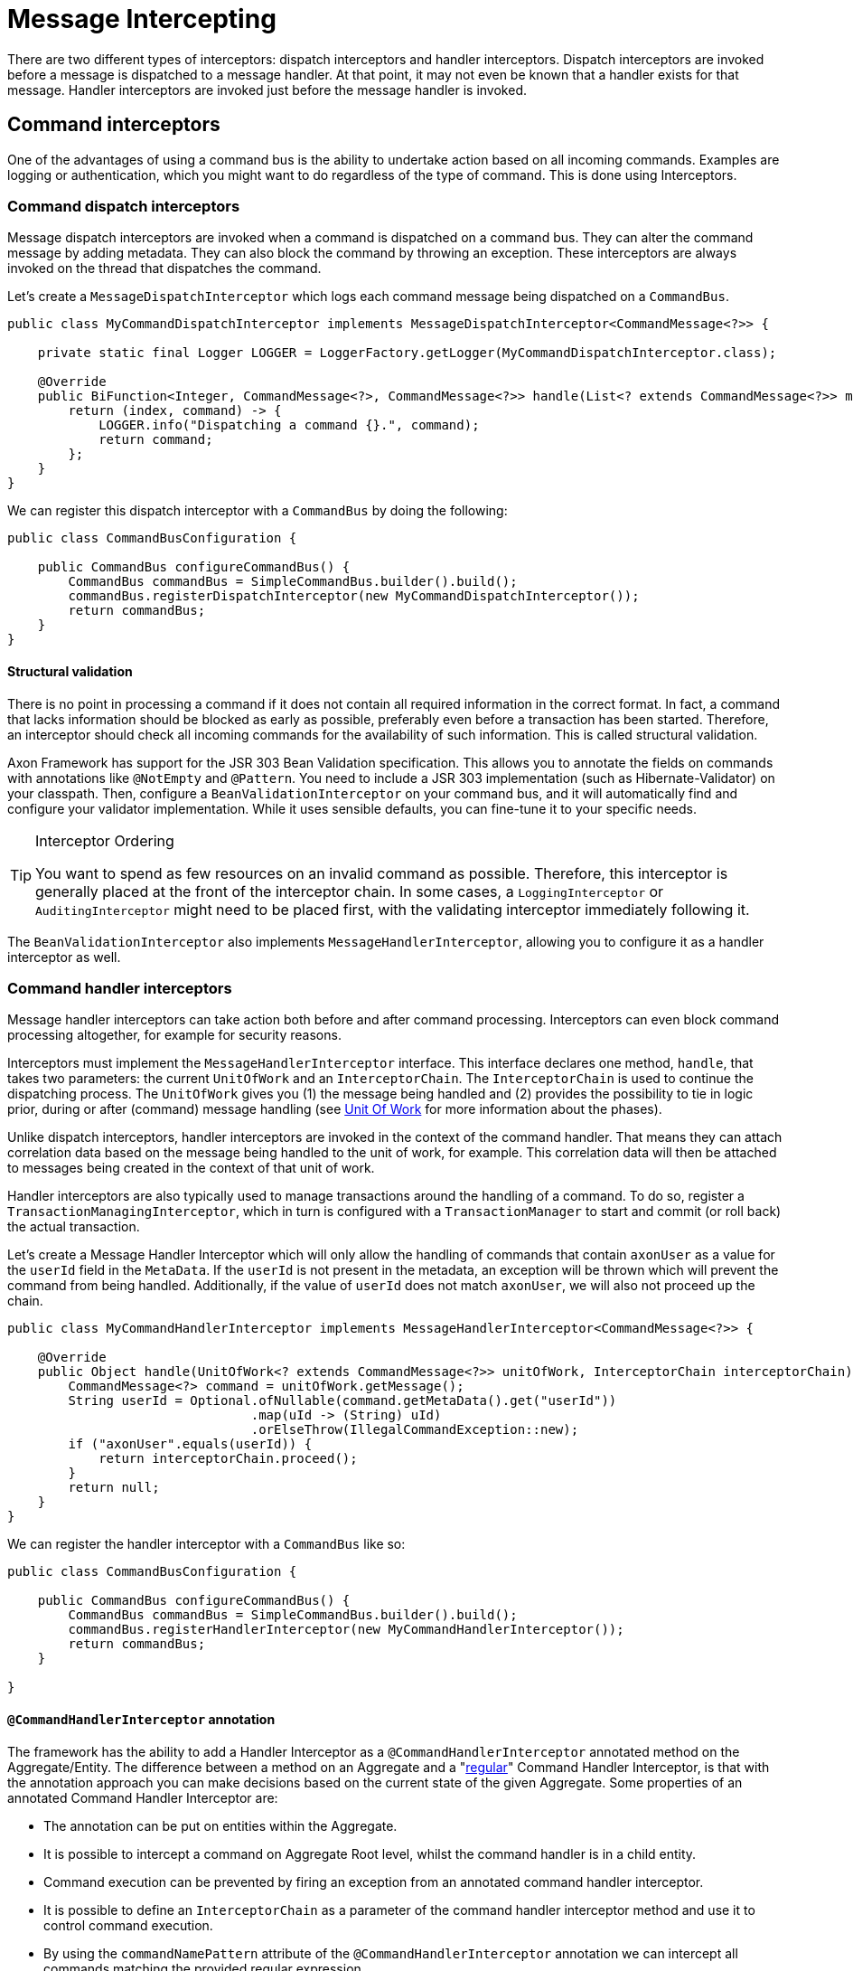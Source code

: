 = Message Intercepting

There are two different types of interceptors: dispatch interceptors and handler interceptors.
Dispatch interceptors are invoked before a message is dispatched to a message handler.
At that point, it may not even be known that a handler exists for that message.
Handler interceptors are invoked just before the message handler is invoked.

[[command-interceptors]]
== Command interceptors

One of the advantages of using a command bus is the ability to undertake action based on all incoming commands.
Examples are logging or authentication, which you might want to do regardless of the type of command.
This is done using Interceptors.

=== Command dispatch interceptors

Message dispatch interceptors are invoked when a command is dispatched on a command bus.
They can alter the command message by adding metadata.
They can also block the command by throwing an exception.
These interceptors are always invoked on the thread that dispatches the command.

Let's create a `MessageDispatchInterceptor` which logs each command message being dispatched on a `CommandBus`.

[source,java]
----
public class MyCommandDispatchInterceptor implements MessageDispatchInterceptor<CommandMessage<?>> {

    private static final Logger LOGGER = LoggerFactory.getLogger(MyCommandDispatchInterceptor.class);

    @Override
    public BiFunction<Integer, CommandMessage<?>, CommandMessage<?>> handle(List<? extends CommandMessage<?>> messages) {
        return (index, command) -> {
            LOGGER.info("Dispatching a command {}.", command);
            return command;
        };
    }
}

----

We can register this dispatch interceptor with a `CommandBus` by doing the following:

[source,java]
----
public class CommandBusConfiguration {

    public CommandBus configureCommandBus() {
        CommandBus commandBus = SimpleCommandBus.builder().build();
        commandBus.registerDispatchInterceptor(new MyCommandDispatchInterceptor());
        return commandBus;
    }
}

----

==== Structural validation

There is no point in processing a command if it does not contain all required information in the correct format.
In fact, a command that lacks information should be blocked as early as possible, preferably even before a transaction has been started.
Therefore, an interceptor should check all incoming commands for the availability of such information.
This is called structural validation.

Axon Framework has support for the JSR 303 Bean Validation specification.
This allows you to annotate the fields on commands with annotations like `@NotEmpty` and `@Pattern`.
You need to include a JSR 303 implementation (such as Hibernate-Validator) on your classpath.
Then, configure a `BeanValidationInterceptor` on your command bus, and it will automatically find and configure your validator implementation.
While it uses sensible defaults, you can fine-tune it to your specific needs.

[TIP]
.Interceptor Ordering
====
You want to spend as few resources on an invalid command as possible.
Therefore, this interceptor is generally placed at the front of the interceptor chain.
In some cases, a `LoggingInterceptor` or `AuditingInterceptor` might need to be placed first, with the validating interceptor immediately following it.
====

The `BeanValidationInterceptor` also implements `MessageHandlerInterceptor`, allowing you to configure it as a handler interceptor as well.

[[command-handler-interceptors]]
=== Command handler interceptors

Message handler interceptors can take action both before and after command processing.
Interceptors can even block command processing altogether, for example for security reasons.

Interceptors must implement the `MessageHandlerInterceptor` interface.
This interface declares one method, `handle`, that takes two parameters: the current `UnitOfWork` and an `InterceptorChain`.
The `InterceptorChain` is used to continue the dispatching process.
The `UnitOfWork` gives you (1) the message being handled and (2) provides the possibility to tie in logic prior, during or after (command) message handling (see xref:unit-of-work.adoc[Unit Of Work] for more information about the phases).

Unlike dispatch interceptors, handler interceptors are invoked in the context of the command handler.
That means they can attach correlation data based on the message being handled to the unit of work, for example.
This correlation data will then be attached to messages being created in the context of that unit of work.

Handler interceptors are also typically used to manage transactions around the handling of a command.
To do so, register a `TransactionManagingInterceptor`, which in turn is configured with a `TransactionManager` to start and commit (or roll back) the actual transaction.

Let's create a Message Handler Interceptor which will only allow the handling of commands that contain `axonUser` as a value for the `userId` field in the `MetaData`.
If the `userId` is not present in the metadata, an exception will be thrown which will prevent the command from being handled.
Additionally, if the value of `userId` does not match `axonUser`, we will also not proceed up the chain.

[source,java]
----
public class MyCommandHandlerInterceptor implements MessageHandlerInterceptor<CommandMessage<?>> {

    @Override
    public Object handle(UnitOfWork<? extends CommandMessage<?>> unitOfWork, InterceptorChain interceptorChain) throws Exception {
        CommandMessage<?> command = unitOfWork.getMessage();
        String userId = Optional.ofNullable(command.getMetaData().get("userId"))
                                .map(uId -> (String) uId)
                                .orElseThrow(IllegalCommandException::new);
        if ("axonUser".equals(userId)) {
            return interceptorChain.proceed();
        }
        return null;
    }
}
----

We can register the handler interceptor with a `CommandBus` like so:

[source,java]
----
public class CommandBusConfiguration {

    public CommandBus configureCommandBus() {
        CommandBus commandBus = SimpleCommandBus.builder().build();
        commandBus.registerHandlerInterceptor(new MyCommandHandlerInterceptor());
        return commandBus;
    }

}
----

[[command-handler-interceptor-annotation]]
==== `@CommandHandlerInterceptor` annotation

The framework has the ability to add a Handler Interceptor as a `@CommandHandlerInterceptor` annotated method on the Aggregate/Entity.
The difference between a method on an Aggregate and a "<<Command handler interceptors,regular>>" Command Handler Interceptor, is that with the annotation approach you can make decisions based on the current state of the given Aggregate.
Some properties of an annotated Command Handler Interceptor are:

* The annotation can be put on entities within the Aggregate.
* It is possible to intercept a command on Aggregate Root level, whilst the command handler is in a child entity.
* Command execution can be prevented by firing an exception from an annotated command handler interceptor.
* It is possible to define an `InterceptorChain` as a parameter of the command handler interceptor method and use it to control command execution.
* By using the `commandNamePattern` attribute of the `@CommandHandlerInterceptor` annotation we can intercept all commands matching the provided regular expression.
* Events can be applied from an annotated command handler interceptor.

In the example below we can see a `@CommandHandlerInterceptor` annotated method which prevents command execution if a command's `state` field does not match the Aggregate's `state` field:

[source,java]
----
public class GiftCard {
    //..
    private String state;
    //..
    @CommandHandlerInterceptor
    public void intercept(RedeemCardCommand command, InterceptorChain interceptorChain) {
        if (this.state.equals(command.getState())) {
            interceptorChain.proceed();
        }
    }
}
----

Note that the `@CommandHandlerInterceptor` is essentially a more specific implementation of the `@MessageHandlerInterceptor` described <<annotated-MessageHandlerInterceptor,here>>.

== Event interceptors

Similar to command messages, event messages can also be intercepted prior to publishing and handling to perform additional actions on all events.

This is simplfied to the same two types of interceptors for messages: the dispatch interceptor and the handler interceptor.

=== Event dispatch interceptors

Any message dispatch interceptors registered to an event bus will be invoked when an event is published.
They have the ability to alter the event message by adding metadata.
They can also provide you with overall logging capabilities for when an event is published.
These interceptors are always invoked on the thread that published the event.

Let's create an event message dispatch interceptor which logs each event message being published on an `EventBus`.

[source,java]
----
public class EventLoggingDispatchInterceptor
                implements MessageDispatchInterceptor<EventMessage<?>> {

    private static final Logger logger =
                LoggerFactory.getLogger(EventLoggingDispatchInterceptor.class);

    @Override
    public BiFunction<Integer, EventMessage<?>, EventMessage<?>> handle(
                List<? extends EventMessage<?>> messages) {
        return (index, event) -> {
            logger.info("Publishing event: [{}].", event);
            return event;
        };
    }
}
----

We can then register this dispatch interceptor with an `EventBus` by doing the following:

[source,java]
----
public class EventBusConfiguration {

    public EventBus configureEventBus(EventStorageEngine eventStorageEngine) {
        // note that an EventStore is a more specific implementation of an EventBus
        EventBus eventBus = EmbeddedEventStore.builder()
                                              .storageEngine(eventStorageEngine)
                                              .build();
        eventBus.registerDispatchInterceptor(new EventLoggingDispatchInterceptor());
        return eventBus;
    }
}
----

[[event-handler-interceptors]]
=== Event handler interceptors

Message handler interceptors can take action both before and after event processing.
Interceptors can even block event processing altogether, for example for security reasons.

Interceptors must implement the `MessageHandlerInterceptor` interface.
This interface declares one method, `handle()`, that takes two parameters: the current `UnitOfWork` and an `InterceptorChain`.
The `InterceptorChain` is used to continue the dispatching process.
The `UnitOfWork` gives you (1) the message being handled and (2) provides the possibility to tie in logic prior, during or after (event) message handling (see xref:unit-of-work.adoc[Unit Of Work] for more information about the phases).

Unlike dispatch interceptors, handler interceptors are invoked in the context of the event handler.
That means they can attach correlation data based on the message being handled to the unit of work, for example.
This correlation data will then be attached to event messages being created in the context of that unit of work.

Let's create a message handler interceptor which will only allow the handling of events that contain `axonUser` as the value for the `userId` field in the `MetaData`.
If the `userId` is not present in the metadata, an exception will be thrown which will prevent the Event from being handled.
And if the value of `userId` does not match `axonUser`, we will also not proceed up the chain.
Authenticating the event message like shown in this example is a regular use case of the `MessageHandlerInterceptor`.

[source,java]
----
public class MyEventHandlerInterceptor
        implements MessageHandlerInterceptor<EventMessage<?>> {

    @Override
    public Object handle(UnitOfWork<? extends EventMessage<?>> unitOfWork,
                         InterceptorChain interceptorChain) throws Exception {
        EventMessage<?> event = unitOfWork.getMessage();
        String userId = Optional.ofNullable(event.getMetaData().get("userId"))
                                .map(uId -> (String) uId)
                                .orElseThrow(IllegalEventException::new);
        if ("axonUser".equals(userId)) {
            return interceptorChain.proceed();
        }
        return null;
    }
}
----

We can register the handler interceptor with an `EventProcessor` like so:

[source,java]
----
public class EventProcessorConfiguration {

    public void configureEventProcessing(Configurer configurer) {
        configurer.eventProcessing()
                  .registerTrackingEventProcessor("my-tracking-processor")
                  .registerHandlerInterceptor("my-tracking-processor",
                                              configuration -> new MyEventHandlerInterceptor());
    }
}
----

[NOTE]
.Interceptor Registration
====
Different from the `CommandBus` and `QueryBus`, which both can have handler interceptors and dispatch interceptors, the `EventBus` can only register dispatch interceptors.
This is because the sole purpose of the `EventBus` is event publishing/dispatching, thus they are where event dispatch interceptors are registered.
An `EventProcessor` is in charge of handling event messages, thus event handler interceptors are registered on them directly.
====

== Query interceptors

One of the advantages of using a query bus is the ability to undertake action based on all incoming queries.
Examples are logging or authentication, which you might want to do regardless of the type of query.
This is done using interceptors.

=== Query dispatch interceptors

Message dispatch interceptors are invoked when a query is dispatched on a query bus or when a subscription update to a query message is dispatched on a query update emitter.
They have the ability to alter the message by adding metadata.
They can also block the handler execution by throwing an exception.
These interceptors are always invoked on the thread that dispatches the message.

==== Structural validation

There is no point in processing a query if it does not contain all required information in the correct format.
In fact, a query that lacks information should be blocked as early as possible.
Therefore, an interceptor should check all incoming queries for the availability of such information.
This is called structural validation.

Axon Framework has support for JSR 303 Bean Validation based validation.
This allows you to annotate the fields on queries with annotations like `@NotEmpty` and `@Pattern`.
You need to include a JSR 303 implementation (such as Hibernate-Validator) on your classpath.
Then, configure a `BeanValidationInterceptor` on your query bus, and it will automatically find and configure your validator implementation.
While it uses sensible defaults, you can fine-tune it to your specific needs.

[TIP]
.Interceptor Ordering Tip
====
You want to spend as few resources on invalid queries as possible.
Therefore, this interceptor is generally placed at the front of the interceptor chain.
In some cases, a logging or auditing interceptor might need to be placed first, with the validating interceptor immediately following it.
====

The `BeanValidationInterceptor` also implements `MessageHandlerInterceptor`, allowing you to configure it as a handler interceptor as well.

=== Query handler interceptors

Message handler interceptors can take action both before and after query processing.
Interceptors can even block query processing altogether, for example, for security reasons.

Interceptors must implement the `MessageHandlerInterceptor` interface.
This interface declares one method, `handle`, that takes two parameters: the current `UnitOfWork` and an `InterceptorChain`.
The `InterceptorChain` is used to continue the dispatching process.
The `UnitOfWork` gives you (1) the message being handled and (2) provides the possibility to tie in logic prior, during or after (query) message handling (see xref:unit-of-work.adoc[Unit Of Work] for more information about the phases).

Unlike dispatch interceptors, handler interceptors are invoked in the context of the query handler.
That means they can attach correlation data based on the message being handled to the unit of work, for example.
This correlation data will then be attached to messages being created in the context of that unit of work.

[[annotated-MessageHandlerInterceptor]]
== Annotated `MessageHandlerInterceptor`

Alongside defining overall `MessageHandlerInterceptor` instances on the component handling a message (for example, a command, query or event), it is also possible to define a handler interceptor for a specific component containing the handlers.
This can be achieved by adding a method handling the message, combined with the `@MessageHandlerInterceptor` annotation.
Adding such a method allows you more fine-grained control over which message handling components should react and how these should react.

Several handles are given to you when it comes to adding the `@MessageHandlerInterceptor`, like:

. `MessageHandlerInterceptor` instances work with the `InterceptorChain` to decide when to proceed with other interceptors in the chain.
The `InterceptorChain` is an _optional_ parameter which can be added to the intercepting method to provide you with the same control.
In absence of this parameter, the framework will call `InterceptorChain#proceed` once the method is exited.
. You can define the type of `Message` the interceptor should deal with.
By default, it reacts to any `Message` implementation.
If an `EventMessage` specific interceptor is desired, the `messageType` parameter on the annotation should be set to `EventMessage.class`.
. For even more fine-grained control of which messages should react to the interceptor, the `payloadType` contained in the `Message` to handle can be specified.

The following snippets shows some possible approaches of using the `@MessageHandlerInterceptor` annotation:

*Simple `@MessageHandlerInterceptor` method*

[source,java]
----
public class CardSummaryProjection {
    /*
     * Some @EventHandler and @QueryHandler annotated methods
     */
    @MessageHandlerInterceptor
    public void intercept(Message<?> message) {
        // Add your intercepting logic here based on the
    }
}
----

*`@MessageHandlerInterceptor` method defining the Message type*

[source,java]
----
public class CardSummaryProjection {
    /*
     * Some @EventHandler and @QueryHandler annotated methods
     */
    @MessageHandlerInterceptor(messageType = EventMessage.class)
    public void intercept(EventMessage<?> eventMessage) {
        // Add your intercepting logic here based on the
    }
}
----

*`@MessageHandlerInterceptor` method defining the Message and payload type*

[source,java]
----
public class CardSummaryProjection {
    /*
     * Some @EventHandler and @QueryHandler annotated methods
     */
    @MessageHandlerInterceptor(
        messageType = EventMessage.class,
        payloadType = CardRedeemedEvent.class
    )
    public void intercept(CardRedeemedEvent event) {
        // Add your intercepting logic here based on the
    }
}
----

*`@MessageHandlerInterceptor` method defining an InterceptorChain parameter*

[source,java]
----
public class CardSummaryProjection {
    /*
     * Some @EventHandler and @QueryHandler annotated methods
     */
    @MessageHandlerInterceptor(messageType = QueryMessage.class)
    public void intercept(QueryMessage<?, ?> queryMessage,
                          InterceptorChain interceptorChain) throws Exception {
        // Add your intercepting logic before
        interceptorChain.proceed();
        // or after the InterceptorChain#proceed invocation
    }
}
----

*`@MessageHandlerInterceptor` method hierarchy on an Aggregate Member and Aggregate Root*

[source,java]
----
public class GiftCard {

    @AggregateIdentifier
    private String id;

    @AggregateMember
    private List<GiftCardTransaction> transactions = new ArrayList<>();

    @MessageHandlerInterceptor
    public void intercept(Message<?> message) {
        // This interceptor will be invoked FIRST!
    }
    // omitted constructors, command and event sourcing handlers
}

public class GiftCardTransaction {

    @EntityId
    private String transactionId;

    @MessageHandlerInterceptor
    public void intercept(Message<?> message) {
        // This interceptor will be invoked SECOND!
    }
    // omitted constructor, command and event sourcing handlers and equals/hashCode
}
----

[Note]
.`@MessageHandlerInterceptor` method hierarchy for `@EventSourcingHandler` annotated methods
====
As explained above, `@MessageHandlerInterceptor` follow the aggregate hierarchy when applicable.
More concrete, if an aggregate root has an interceptor, as well as one or several of the entities, the interceptor chain will "move up" the hierarchy.

However, this support **does not** exist for event sourcing handlers!
Instead, only the interceptors on that level of the hierarchy are invoked.
Thus, in the example above, when the `GiftCardTransaction` is event sourced, only its interceptor is invoked, disregarding the one on the `GiftCard` class.

This is clear discrepancy with all other message handler annotated methods that we cannot easily adjust with Axon Framework 4 it's structure.
As such, it is not recommended to rely on an invocation hierarchy for `@MessageHandlerInterceptor` annotated methods while sourcing an aggregate.
====

Next to the message, payload and `InterceptorChain`, a `@MessageHandlerInterceptor` annotated method can resolve other parameters as well.
Which parameters the framework can resolve on such a function, is based on the type of `Message` being handled by the interceptor.
For more specifics on which parameters are resolvable for the `Message` being handled, take a look at xref:supported-parameters-annotated-handlers.adoc[this] page.

[[ExceptionHandler]]
=== `@ExceptionHandler`

The `@MessageHandlerInterceptor` also allows for a more specific version of an intercepting function.
Namely, an `@ExceptionHandler` annotated method.

The framework invokes `@ExceptionHandler` annotated methods _only_ for exceptional results of message handling.
Using exception handlers like this, for example, allows you to throw more domain-specific exceptions as a result of a thrown database/service exception.
Or, you can catch an aggregate-specific exception and translate it to a generic error code.

To Axon, an exception handler is just like any other message handling method.
You can thus wire all xref:supported-parameters-annotated-handlers.adoc[default parameters] to an exception handler, similar to command, event, and query handlers.
Hence, you can add the exception, payload, `MetaData`, and other options to the `@ExceptionHandler` annotated function.

You can introduce `@ExceptionHandler` annotated methods in any message handling component, including sagas.
Furthermore, you can choose to react to all exceptions or define specific exception/message combinations to which the handler should respond.
Check the following samples for some snippets on how to use this:

*Aggregate exception handlers*

[source,java]
----
class GiftCard {

    // State, command handlers and event sourcing handlers omitted for brevity

    @ExceptionHandler
    public void handleAll(Exception exception) {
        // Handles all exceptions thrown within this component generically
    }

    @ExceptionHandler
    public void handleIssueCardExceptions(IssueCardCommand command) {
        // Handles all exceptions thrown from the IssueCardCommand handler within this component
    }

    @ExceptionHandler(payloadType = IssueCardCommand.class)
    public void handleIssueCardExceptions() {
        // Handles all exceptions thrown from the IssueCardCommand handler within this component
    }

    @ExceptionHandler
    public void handleIllegalStateExceptions(IllegalStateException exception) {
        // Handles all IllegalStateExceptions thrown within this component
    }

    @ExceptionHandler(resultType = IllegalStateException.class)
    public void handleIllegalStateExceptions(Exception exception) {
        // Handles all IllegalStateExceptions thrown within this component
    }

    @ExceptionHandler
    public void handleIllegalStateExceptionsFromIssueCard(IssueCardCommand command,
                                                          IllegalStateException exception) {
        // Handles all IllegalStateExceptions thrown from the IssueCardCommand handler within this component
    }

    @ExceptionHandler(resultType = IllegalStateException.class, payloadType = IssueCardCommand.class)
    public void handleIllegalStateExceptionsFromIssueCard() {
        // Handles all IllegalStateExceptions thrown from the IssueCardCommand handler within this component
    }
}
----

[NOTE]
.Exception Handling for Aggregate Constructors
====

The `@ExceptionHandler` annotated methods require an existing component instance to work.
Because of this, exception handlers *do not* work for (command handling) constructors of an aggregate.

If you thus expect exceptions on an aggregate's command handler that you need to handle differently, it is recommended to use Axon's xref:axon-framework-commands:command-handlers.adoc#_aggregate_command_handler_creation_policy[creation policy].
====

*Projector exception handlers*

[source,java]
----
class CardSummaryProjection {

    // Repositories/Services, event handlers and query handlers omitted for brevity

    @ExceptionHandler
    public void handleAll(Exception exception) {
        // Handles all exceptions thrown within this component generically
    }

    @ExceptionHandler
    public void handleFindCardQueryExceptions(FindCardQuery query) {
        // Handles all exceptions thrown from the FindCardQuery handler within this component
    }

    @ExceptionHandler(payloadType = FindCardQuery.class)
    public void handleFindCardQueryExceptions() {
        // Handles all exceptions thrown from the FindCardQuery handler within this component
    }

    @ExceptionHandler
    public void handleIllegalArgumentExceptions(IllegalArgumentException exception) {
        // Handles all IllegalArgumentExceptions thrown within this component
    }

    @ExceptionHandler(resultType = IllegalArgumentException.class)
    public void handleIllegalArgumentExceptions(Exception exception) {
        // Handles all IllegalArgumentExceptions thrown within this component
    }

    @ExceptionHandler
    public void handleIllegalArgumentExceptionsFromCardIssued(CardIssuedEvent event,
                                                              IllegalArgumentException exception) {
        // Handles all IllegalArgumentExceptions thrown from the CardIssuedEvent handler within this component
    }

    @ExceptionHandler(resultType = IllegalArgumentException.class, payloadType = CardIssuedEvent.class)
    public void handleIllegalArgumentExceptionsFromCardIssued() {
        // Handles all IllegalArgumentExceptions thrown from the CardIssuedEvent handler within this component
    }
}
----